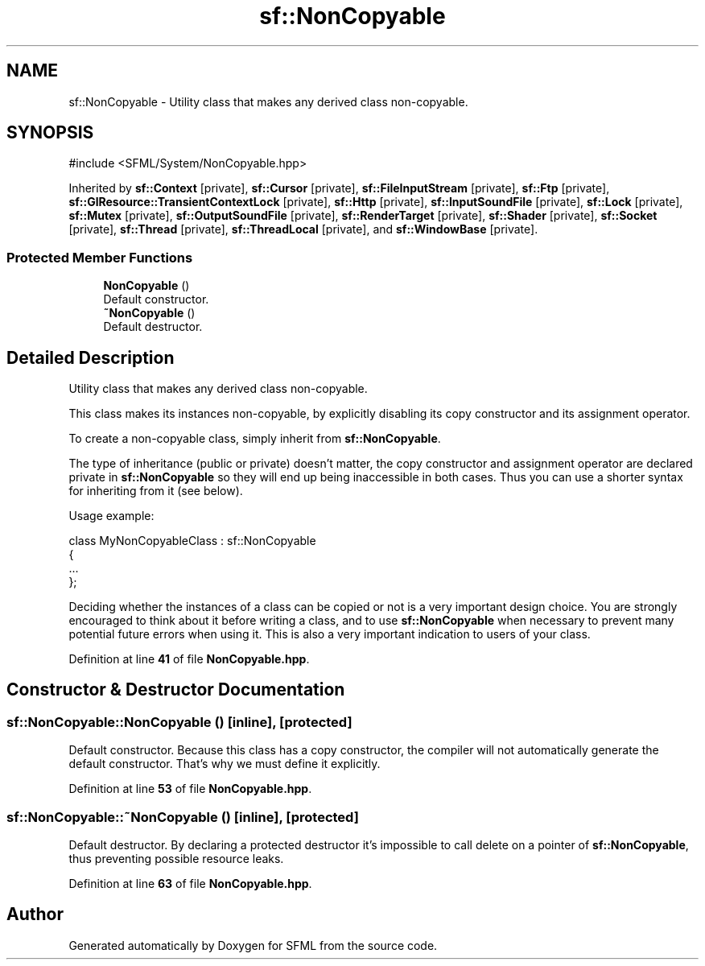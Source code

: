 .TH "sf::NonCopyable" 3 "Version .." "SFML" \" -*- nroff -*-
.ad l
.nh
.SH NAME
sf::NonCopyable \- Utility class that makes any derived class non-copyable\&.  

.SH SYNOPSIS
.br
.PP
.PP
\fR#include <SFML/System/NonCopyable\&.hpp>\fP
.PP
Inherited by \fBsf::Context\fP\fR [private]\fP, \fBsf::Cursor\fP\fR [private]\fP, \fBsf::FileInputStream\fP\fR [private]\fP, \fBsf::Ftp\fP\fR [private]\fP, \fBsf::GlResource::TransientContextLock\fP\fR [private]\fP, \fBsf::Http\fP\fR [private]\fP, \fBsf::InputSoundFile\fP\fR [private]\fP, \fBsf::Lock\fP\fR [private]\fP, \fBsf::Mutex\fP\fR [private]\fP, \fBsf::OutputSoundFile\fP\fR [private]\fP, \fBsf::RenderTarget\fP\fR [private]\fP, \fBsf::Shader\fP\fR [private]\fP, \fBsf::Socket\fP\fR [private]\fP, \fBsf::Thread\fP\fR [private]\fP, \fBsf::ThreadLocal\fP\fR [private]\fP, and \fBsf::WindowBase\fP\fR [private]\fP\&.
.SS "Protected Member Functions"

.in +1c
.ti -1c
.RI "\fBNonCopyable\fP ()"
.br
.RI "Default constructor\&. "
.ti -1c
.RI "\fB~NonCopyable\fP ()"
.br
.RI "Default destructor\&. "
.in -1c
.SH "Detailed Description"
.PP 
Utility class that makes any derived class non-copyable\&. 

This class makes its instances non-copyable, by explicitly disabling its copy constructor and its assignment operator\&.
.PP
To create a non-copyable class, simply inherit from \fBsf::NonCopyable\fP\&.
.PP
The type of inheritance (public or private) doesn't matter, the copy constructor and assignment operator are declared private in \fBsf::NonCopyable\fP so they will end up being inaccessible in both cases\&. Thus you can use a shorter syntax for inheriting from it (see below)\&.
.PP
Usage example: 
.PP
.nf
class MyNonCopyableClass : sf::NonCopyable
{
    \&.\&.\&.
};

.fi
.PP
.PP
Deciding whether the instances of a class can be copied or not is a very important design choice\&. You are strongly encouraged to think about it before writing a class, and to use \fBsf::NonCopyable\fP when necessary to prevent many potential future errors when using it\&. This is also a very important indication to users of your class\&. 
.PP
Definition at line \fB41\fP of file \fBNonCopyable\&.hpp\fP\&.
.SH "Constructor & Destructor Documentation"
.PP 
.SS "sf::NonCopyable::NonCopyable ()\fR [inline]\fP, \fR [protected]\fP"

.PP
Default constructor\&. Because this class has a copy constructor, the compiler will not automatically generate the default constructor\&. That's why we must define it explicitly\&. 
.PP
Definition at line \fB53\fP of file \fBNonCopyable\&.hpp\fP\&.
.SS "sf::NonCopyable::~NonCopyable ()\fR [inline]\fP, \fR [protected]\fP"

.PP
Default destructor\&. By declaring a protected destructor it's impossible to call delete on a pointer of \fBsf::NonCopyable\fP, thus preventing possible resource leaks\&. 
.PP
Definition at line \fB63\fP of file \fBNonCopyable\&.hpp\fP\&.

.SH "Author"
.PP 
Generated automatically by Doxygen for SFML from the source code\&.
